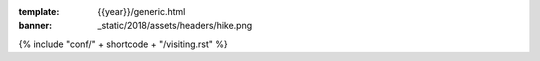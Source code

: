 :template: {{year}}/generic.html
:banner: _static/2018/assets/headers/hike.png

{% include "conf/" + shortcode + "/visiting.rst" %}

